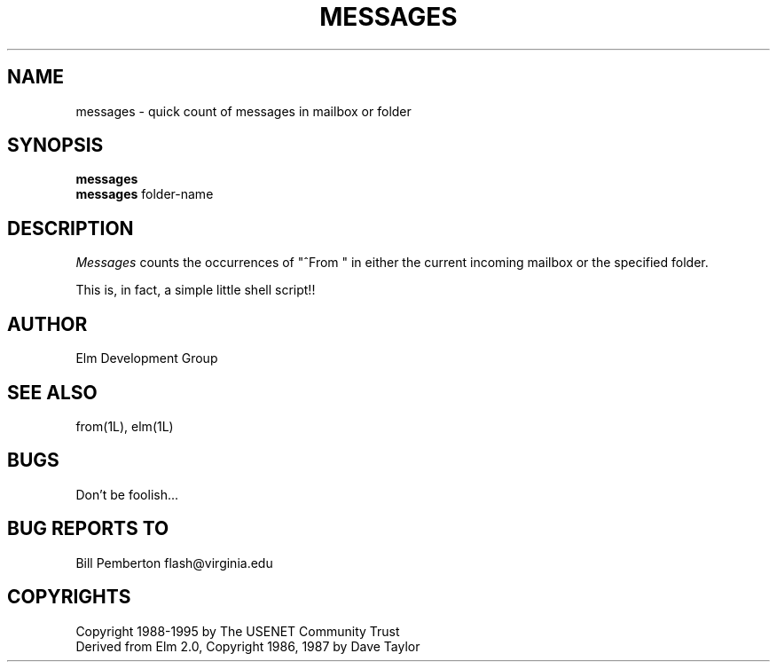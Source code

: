 .if n \{\
.	ds ct "
.\}
.if t \{\
.	ds ct \\(co
.\}
.TH MESSAGES 1L "Elm Version 2.5" "USENET Community Trust"
.SH NAME
messages - quick count of messages in mailbox or folder
.SH SYNOPSIS
.B messages
.br
.B messages
folder-name
.SH DESCRIPTION
.I Messages
counts the occurrences of "^From\ " in either the current incoming 
mailbox or the specified folder.
.P
This is, in fact, a simple little shell script!!
.SH AUTHOR
Elm Development Group
.SH SEE ALSO
from(1L), elm(1L)
.SH BUGS
Don't be foolish...
.SH BUG REPORTS TO
Bill Pemberton  flash@virginia.edu
.SH COPYRIGHTS
\fB\*(ct\fRCopyright 1988-1995 by The USENET Community Trust
.br
Derived from Elm 2.0, \fB\*(ct\fR Copyright 1986, 1987 by Dave Taylor
